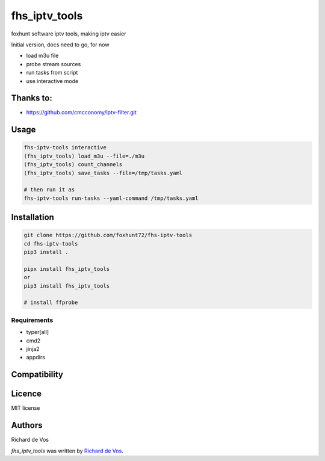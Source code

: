 fhs_iptv_tools
==============


foxhunt software iptv tools, making iptv easier

Initial version, docs need to go, for now

- load m3u file
- probe stream sources
- run tasks from script
- use interactive mode

Thanks to:
----------
- https://github.com/cmcconomy/iptv-filter.git


Usage
-----

.. code-block:: bash
   
   fhs-iptv-tools interactive
   (fhs_iptv_tools) load_m3u --file=./m3u
   (fhs_iptv_tools) count_channels
   (fhs_iptv_tools) save_tasks --file=/tmp/tasks.yaml

   # then run it as
   fhs-iptv-tools run-tasks --yaml-command /tmp/tasks.yaml


Installation
------------

.. code-block:: bash

  git clone https://github.com/foxhunt72/fhs-iptv-tools
  cd fhs-iptv-tools
  pip3 install .

  pipx install fhs_iptv_tools
  or
  pip3 install fhs_iptv_tools

  # install ffprobe


Requirements
^^^^^^^^^^^^
- typer[all]
- cmd2
- jinja2
- appdirs



Compatibility
-------------

Licence
-------
MIT license

Authors
-------
Richard de Vos

`fhs_iptv_tools` was written by `Richard de Vos <rdevos72@gmail.com>`_.
